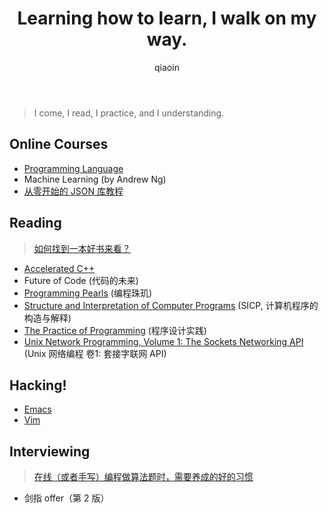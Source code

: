 #+TITLE: Learning how to learn, I walk on my way.
#+AUTHOR: qiaoin
#+EMAIL: qiao.liubing@gmail.com
#+OPTIONS: toc:3 num:nil
#+STARTUP: showall


#+BEGIN_QUOTE
I come, I read, I practice, and I understanding.
#+END_QUOTE


** *Online Courses*

- [[./programming-languages][Programming Language]] 
- Machine Learning (by Andrew Ng)
- [[https://zhuanlan.zhihu.com/json-tutorial][从零开始的 JSON 库教程]] 


** *Reading*

#+BEGIN_QUOTE
[[./misc/how-to-find-a-book-to-read.org][如何找到一本好书来看？]]  
#+END_QUOTE

- [[./accelerated-c++][Accelerated C++]] 
- Future of Code (代码的未来)
- [[./programming-pearls][Programming Pearls]] (编程珠玑)
- [[./sicp][Structure and Interpretation of Computer Programs]] (SICP, 计算机程序的构造与解释)
- [[./the-practive-of-programming][The Practice of Programming]] (程序设计实践)
- [[./unix-network-programming-vol1][Unix Network Programming, Volume 1: The Sockets Networking API]] (Unix 网络编程 卷1: 套接字联网 API)


** *Hacking!*

- [[./emacs][Emacs]]
- [[./vim][Vim]]


** *Interviewing*

#+BEGIN_QUOTE
[[./misc/good-habits-when-programming.org][在线（或者手写）编程做算法题时，需要养成的好的习惯]] 
#+END_QUOTE

- 剑指 offer（第 2 版）


